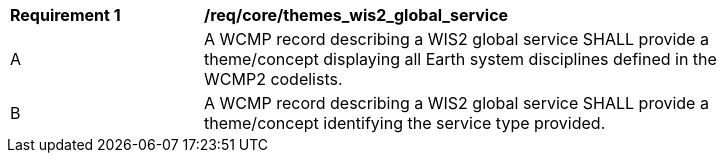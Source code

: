 [[req_core_themes_wis2_global_service]]
[width="90%",cols="2,6a"]
|===
^|*Requirement {counter:req-id}* |*/req/core/themes_wis2_global_service*
^|A |A WCMP record describing a WIS2 global service SHALL provide a theme/concept displaying all Earth system disciplines defined in the WCMP2 codelists.
^|B |A WCMP record describing a WIS2 global service SHALL provide a theme/concept identifying the service type provided.
|===
